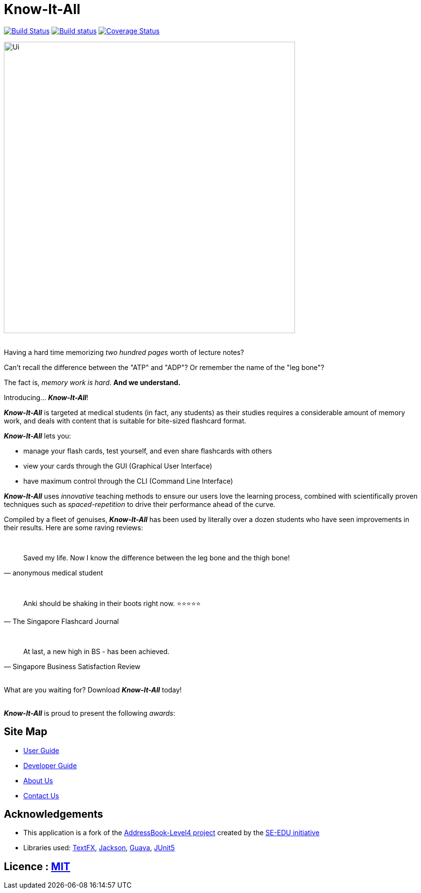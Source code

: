 = Know-It-All
ifdef::env-github,env-browser[:relfileprefix: docs/]

https://travis-ci.com/cs2103-ay1819s2-w10-4/main[image:https://travis-ci.com/cs2103-ay1819s2-w10-4/main.svg?branch=master[Build Status]]
https://ci.appveyor.com/project/dlqs/main-q3u06[image:https://ci.appveyor.com/api/projects/status/t9v6c7uxe5ci5n3g/branch/master?svg=true[Build status]]
https://coveralls.io/github/cs2103-ay1819s2-w10-4/main?branch=master[image:https://coveralls.io/repos/github/cs2103-ay1819s2-w10-4/main/badge.svg?branch=master[Coverage Status]]

ifdef::env-github[]
image::docs/images/Ui.png[width="600"]
endif::[]

ifndef::env-github[]
image::images/Ui.png[width="600"]
endif::[]

ifdef::env-github[]
:imagesdir: https://raw.githubusercontent.com/dlqs/main/refactorMisc/docs/images
endif::[]

{nbsp} +
Having a hard time memorizing _two hundred pages_ worth of lecture notes?

Can't recall the difference between the "ATP" and "ADP"? Or remember the name of the "leg bone"?

The fact is, _memory work is hard_. *And we understand.*

Introducing... *_Know-It-All_*!

*_Know-It-All_* is targeted at medical students (in fact, any students) as their studies requires a considerable amount of
memory work, and deals with content that is suitable for bite-sized flashcard format.

*_Know-It-All_* lets you:

 * manage your flash cards, test yourself, and even share flashcards with others
 * view your cards through the GUI (Graphical User Interface)
 * have maximum control through the CLI (Command Line Interface)

*_Know-It-All_* uses _innovative_ teaching methods to ensure our users love the learning process, combined with scientifically proven techniques such as _spaced-repetition_ to drive their performance ahead of the curve.

Compiled by a fleet of genuises, *_Know-It-All_* has been used by literally over a dozen students who have seen improvements in their results. Here are some raving reviews:

{nbsp} +
[quote, anonymous medical student]
Saved my life. Now I know the difference between the leg bone and the thigh bone!

{nbsp} +
[quote, The Singapore Flashcard Journal]
Anki should be shaking in their boots right now. ⭐⭐⭐⭐⭐

{nbsp} +
[quote, Singapore Business Satisfaction Review]
At last, a new high in BS - has been achieved.

{nbsp} +
What are you waiting for? Download *_Know-It-All_* today!

{nbsp} +
*_Know-It-All_* is proud to present the following _awards_:

ifdef::env-github[]
image:award1.png[width="200"] {nbsp}{nbsp}{nbsp}{nbsp}{nbsp}{nbsp}{nbsp}{nbsp}{nbsp}{nbsp}image:award2.png[width="200"]
endif::[]

== Site Map

* <<UserGuide#, User Guide>>
* <<DeveloperGuide#, Developer Guide>>
* <<AboutUs#, About Us>>
* <<ContactUs#, Contact Us>>

== Acknowledgements

* This application is a fork of the https://github.com/se-edu/addressbook-level4[AddressBook-Level4 project] created by the https://github.com/se-edu/[SE-EDU initiative]
* Libraries used: https://github.com/TestFX/TestFX[TextFX], https://github.com/FasterXML/jackson[Jackson], https://github.com/google/guava[Guava], https://github.com/junit-team/junit5[JUnit5]

== Licence : link:LICENSE[MIT]
